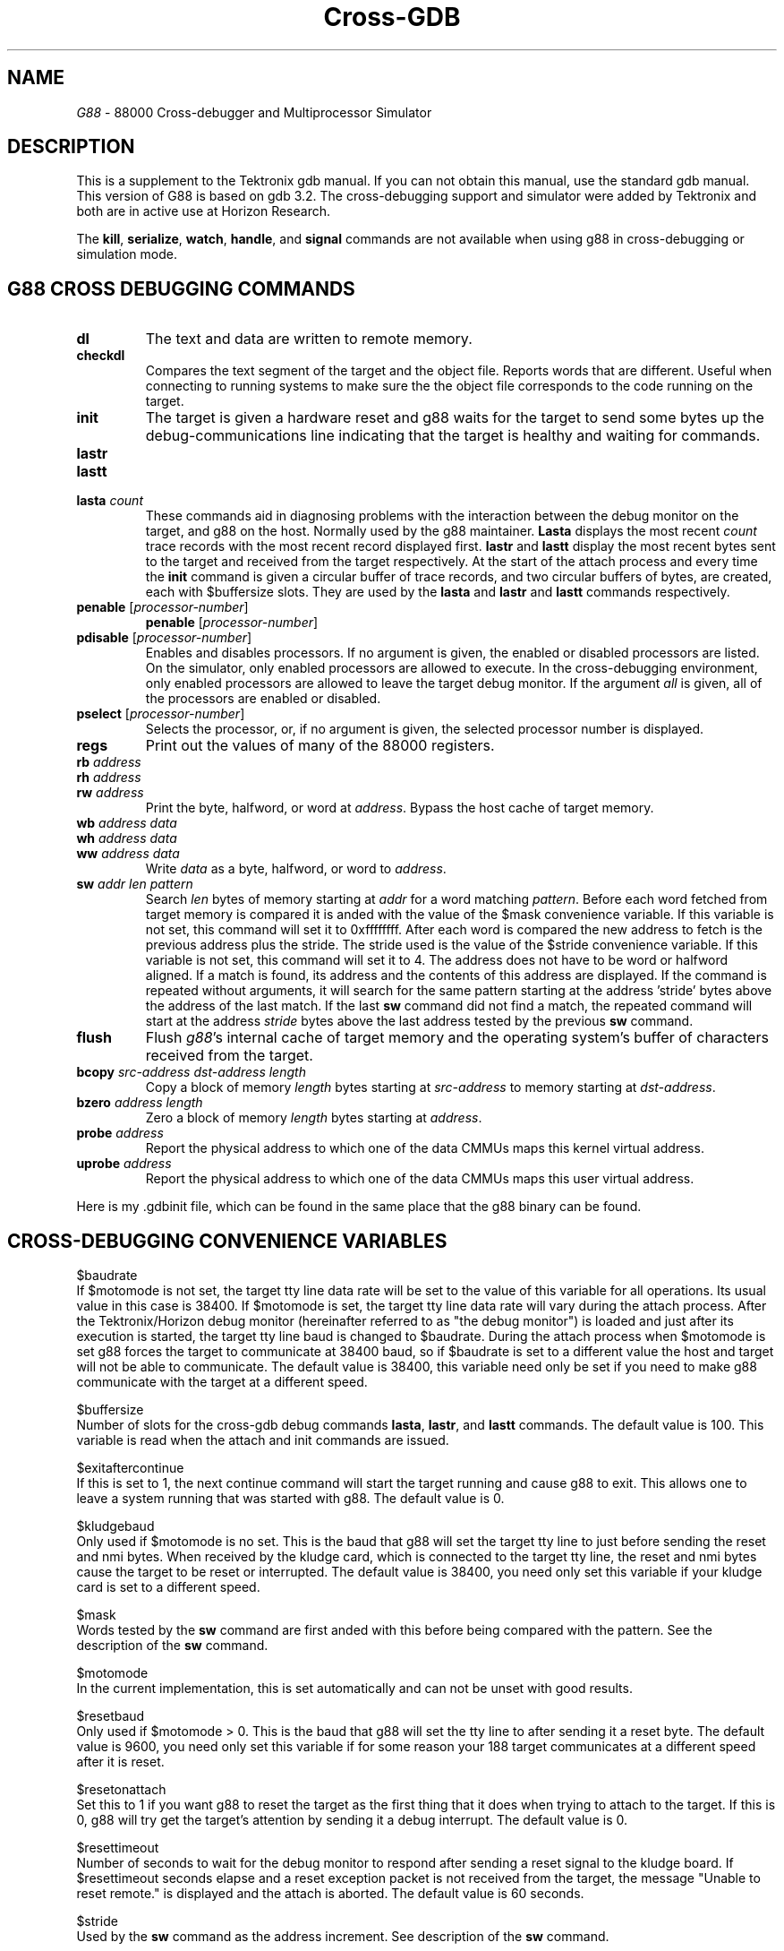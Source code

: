 .TH Cross-GDB 8 "January 13, 1991"
.UC 5
.ds dB g88
.ds DB G88
.SH NAME
\fI\*(DB\fP \- 88000 Cross-debugger and Multiprocessor Simulator 
.SH DESCRIPTION
This is a supplement to the Tektronix gdb manual.  If you can not
obtain this manual, use the standard gdb manual.  This version
of \*(DB is based on gdb 3.2.  The cross-debugging support and
simulator were added by Tektronix and both are in active use
at Horizon Research.
.PP
The \fBkill\fP,
\fBserialize\fP, \fBwatch\fP, \fBhandle\fP, and \fBsignal\fP commands
are not available when using \*(dB in cross-debugging or simulation mode.
.sp 2
.SH \*(DB CROSS DEBUGGING COMMANDS
.sp
.TP
\fBdl\fP
The text and data are written to remote memory.
.TP
\fBcheckdl\fP
Compares the text segment of the target and the object file.  Reports
words that are different.  Useful when connecting to running systems
to make sure the the object file corresponds to the code running on
the target.
.TP
\fBinit\fP
The target is given a hardware reset and \*(dB
waits for the target to send some bytes up the debug-communications
line indicating that the target is healthy and waiting for commands.  
.TP
\fBlastr\fP
.TP
\fBlastt\fP
.TP
\fBlasta\fP \fIcount\fP
These commands aid in diagnosing problems with the interaction between
the debug monitor on the target, and \*(dB on the host.  Normally used
by the \*(dB maintainer.  
\fBLasta\fP displays the most recent \fIcount\fP trace records with the most
recent record displayed first.  \fBlastr\fP and \fBlastt\fP display the
most recent bytes sent to the target and received from the target respectively.
At the start of the attach process
and every time the \fBinit\fP command is given a circular buffer
of trace records, and two circular buffers of bytes, are created, each  with $buffersize slots.  They are used by the \fBlasta\fP and \fBlastr\fP and
\fBlastt\fP commands respectively.
.TP
\fBpenable\fP [\fIprocessor-number\fP]
\fBpenable\fP [\fIprocessor-number\fP]
.ns
.TP
\fBpdisable\fP [\fIprocessor-number\fP]
Enables and disables processors.  If no argument is given, the
enabled or disabled processors are listed.  On the simulator, only
enabled processors are allowed to execute.  In the cross-debugging
environment, only enabled processors are allowed to leave the
target debug monitor.  If the argument \fIall\fP is given, all of
the processors are enabled or disabled.
.TP
\fBpselect\fP [\fIprocessor-number\fP]
Selects the processor, or, if no argument is given, the selected
processor number is displayed.
.TP
\fBregs\fP 
Print out the values of many of the 88000 registers.
.TP 
\fBrb\fP \fIaddress\fP
.ns
.TP 
\fBrh\fP \fIaddress\fP
.ns
.TP 
\fBrw\fP \fIaddress\fP
Print the byte, halfword, or word at \fIaddress\fP.  Bypass the host
cache of target memory.
.TP
\fBwb\fP \fIaddress\fP \fIdata\fP
.ns
.TP
\fBwh\fP \fIaddress\fP \fIdata\fP
.ns
.TP
\fBww\fP \fIaddress\fP \fIdata\fP
Write \fIdata\fP as a byte, halfword, or word to \fIaddress\fP.
.TP
\fBsw\fP \fIaddr\fP \fIlen\fP \fIpattern\fP
Search \fIlen\fP bytes of memory starting at \fIaddr\fP for a word
matching \fIpattern\fP.  Before each word fetched from target memory
is compared it is anded with the value of the $mask convenience variable.
If this variable is not set, this command will set it to 0xffffffff.
After each word is compared the new address to fetch is the previous
address plus the stride.  The stride used is the value of the $stride
convenience variable.  If this variable is not set, this command will
set it to 4.  The address does not have to be word or halfword aligned.
If a match is found, its address and the contents of this address are
displayed.  If the command is repeated without arguments, it will
search for the same pattern starting at the address 'stride' bytes
above the address of the last match.  If the last \fBsw\fP command
did not find a match, the repeated command will start at the address
\fIstride\fP bytes above the last address tested by the previous \fBsw\fP
command.
.TP
\fBflush\fP
Flush \fI\*(dB\fP's internal cache of target memory and the operating
system's buffer of characters received from the target.
.TP
\fBbcopy\fP \fIsrc-address\fP \fIdst-address\fP \fIlength\fP
Copy a block of memory \fIlength\fP bytes starting at \fIsrc-address\fP
to memory starting at \fIdst-address\fP.
.TP
\fBbzero\fP \fIaddress\fP \fIlength\fP
Zero a block of memory \fIlength\fP bytes starting at \fIaddress\fP.
.TP
\fBprobe\fP \fIaddress\fP
Report the physical address to which one of the data CMMUs maps this
kernel virtual address.
.TP
\fBuprobe\fP \fIaddress\fP
Report the physical address to which one of the data CMMUs maps this
user virtual address.  
.PP
Here is my .gdbinit file, which can be found in the same place that
the \*(dB binary can be found.
.sp
.SH CROSS-DEBUGGING CONVENIENCE VARIABLES
.sp 2
.ti -5n
$baudrate
.br
If $motomode is not set, the target tty line data rate will be set to
the value of this variable for all operations.  Its usual value in
this case is 38400.  If $motomode is set, the target tty line data rate
will vary during the attach process.  After the Tektronix/Horizon debug monitor
(hereinafter referred to as "the debug monitor") is loaded and 
just after its execution is started, the target tty line
baud is changed to $baudrate.  During the attach process when $motomode
is set \*(dB forces the target to communicate at 38400 baud, so if $baudrate is set
to a different value the host and target will not be able to communicate.
The default value is 38400, this variable need only be set if you need
to make \*(dB communicate with the target at a different speed.
.sp 1
.ti -5n
$buffersize
.br
Number of slots for the cross-gdb debug commands \fBlasta\fP, \fBlastr\fP,
and \fBlastt\fP commands.  The default value is 100.  This variable is
read when the attach and init commands are issued.
.sp 1
.ti -5n
$exitaftercontinue
.br
If this is set to 1, the next continue command will start the target
running and cause \*(dB to exit.  This allows one to leave a system
running that was started with \*(dB.  The default value is 0.
.sp 1
.ti -5n
$kludgebaud
.br
Only used if $motomode is no set.  This is the baud that \*(dB will set the target
tty line to just before sending the reset and nmi bytes.  When received
by the kludge card, which is connected to the target tty line, the
reset and nmi bytes cause the target to be reset or interrupted.  The default
value is 38400, you need only set this variable if your kludge card
is set to a different speed.
.sp 1
.ti -5n
$mask
.br
Words tested by the \fBsw\fP command are first anded with this before
being compared with the pattern.  See the description of the \fBsw\fP
command.
.sp 1
.ti -5n
$motomode
.br
In the current implementation, this is set automatically and can not be
unset with good results.  
.\"Here is its old description:
.\"Set this to 1 before doing an attach of a Motorola 188 target.  In this
.\"mode, \*(dB will assume that the target has the 188BUG monitor.  \*(DB will
.\"download and run the debug monitor using 188BUG commands.  To
.\"see how \*(dB interacts with the 188BUG monitor, set $traceremote to 1
.\"before using the attach command.  The default value is 0, you only need
.\"to set this variable if you are using a Motorola 188 target.
.sp 1
.\".ti -5n
.\"$noparityinit
.\".br
.\"The target debug monitor often is asked to read memory locations by
.\"\*(dB.  If the monitor reads a location that has not been written since
.\"power was applied to the target, there is an even chance that the
.\"monitor will get a data access exception induced by a parity error.  To
.\"avoid such errors, the monitor is capable of initializing the parity
.\"bits of words it intends to read before reading them.  This slows down
.\"the process of reading words in the target and sending them to \*(dB.
.\"This slowdown is evident on downloads because \*(dB first asks for the
.\"checksum of each 4k block of memory into which the text and data is to
.\"be downloaded.  It also causes several extra accesses to each word read
.\"and thus makes examination with a logic analyzer more complicated.
.\"When $noparityinit is set, \*(dB will not ask the debug monitor to
.\"initialize parity bits.  When it is not set, \*(dB will ask the debug
.\"monitor to initialize parity bits.  In any case, the debug monitor will
.\"not do this parity initialization to words at addresses greater than
.\"0x3fffffff.  $noparityinit is set automatically by \*(dB after a
.\"successful download if the date of the debug ROMs is after 6/89.  This
.\"flag is automatically set to 0 after an init command.  This handles the
.\"case where a system is turned off, then on, and the init command is
.\"issued.  The user does not normally have to concern him or her self
.\"with this flag.  The monitor for the Motorola 188 computer does not
.\"do parity initialization.  $noparityinit has no effect when using
.\"cross-gdb with this machine.
.\".sp 1
.ti -5n
$resetbaud
.br
Only used if $motomode > 0.  This is the baud that \*(dB will set the
tty line to after sending it a reset byte.  The default value is 9600,
you need only set this variable if for some reason your 188 target
communicates at a different speed after it is reset.
.sp 1
.ti -5n
$resetonattach
.br
Set this to 1 if you want \*(dB to reset the target as the first thing that
it does when trying to attach to the target.  If this is 0, \*(dB will try
get the target's attention by sending it a debug interrupt.  The default
value is 0.
.sp 1
.ti -5n
$resettimeout
.br
Number of seconds to wait for the debug monitor to respond after
sending a reset signal to the kludge board.  If $resettimeout seconds
elapse and a reset exception packet is not received from the target,
the message "Unable to reset remote." is displayed and the attach
is aborted.  The default value is 60 seconds.
.sp 1
.ti -5n
$stride
.br
Used by the \fBsw\fP command as the address increment.  See description
of the \fBsw\fP command.
.sp 1
.ti -5n
$tracedownload
.br
If this is set to 1, \*(dB will display information about the downloading
of the target.  The default value is 0.
.sp 1
.ti -5n
$tracereceive
.br
If this is set to 1, \*(dB will display every byte received from the
target.  Bytes with special meaning may be displayed symbolically,
e.g., "C_DATASTART".  Otherwise they are displayed in hexadecimal.
The default value is 0.
.sp 1
.ti -5n
$traceremote
.br
If this is set to 1, \*(dB will display information about its interaction
with the target.  This is a higher-level view of what is going on with
the target than that given by setting $tracereceive and $tracetransmit.
The default value is 0.
.sp 1
.ti -5n
$tracetransmit
.br
If this is set to 1, \*(dB will dispay every byte sent to the target.
Bytes with special meaning may be display symbolically, e.g., "C_ACK".
Otherwise they are displayed in hexadecimal.  The default value is 0.
.sp 1
.sp 1
.SH MOTOMODE
.sp
.PP
If \*(dB is in motomode (i.e., the convenience variable $motomode is set),
two additional commands are available: pass and bug.  Both of these
commands put \*(dB into what is called pass-through-mode.  In this
mode, characters typed at the terminal are sent to the target
and characters received from the target are sent to the terminal.
This mode is for communicating directly with the 188BUG monitor that
is in the EPROMs on the 188 board.
.PP
There are a number of commands available in pass-through-mode that are
executed by \*(dB and not by 188BUG.  These are entered by typing an
asterisk after a newline followed by a command letter.  There are commands
for changing the target tty line data rate, exiting pass-through-mode,
getting a list of available commands, and others.  To get a list
of available commands, type '*h<RET>'.  This will also display current
settings of several variables that control communication with 188BUG.
.PP
The bug command assumes that the debug monitor is running.
It sends a message to this monitor telling it to transfer control to
188BUG after restoring the exception table entry points for data access
and interrupt exceptions to have the values that 188BUG originally
installed.  The debug monitor over-writes these exception
entry points and exception 253 and 254, which it uses for
single-stepping and breakpoints when it is first started.  Before
control is passed to 188BUG, the general registers are loaded with the
program-being-debugged's registers.  The only exception to this is
r9, which is loaded with 0x63, the code that tells 188BUG that we
want to return control to 188BUG's command interpreter.
.PP
The pass command assumes that 188BUG is running.
.sp 1
.SH PASSTHROUGH-MODE COMMANDS
.sp 1
.PP
The "*b" command changes the current target tty line data rate.  For
example "*b 19200" sets the baud to 19200 bits/second.
.PP
.The "*B" command sends a .25 second break to the target.
.PP
The "*c" will cold-start the debug monitor.  First the COFF
file "tek188mon" is searched for in the current directory, then
in /UTek/tools/lib.  The text segment's checksum is compared with
the checksum that 188BUG reports for the chunk of memory that the
monitor lives in.  If the checksum's do not match, a short monitor
boot program is poked into memory by \*(dB with the 188BUG modify-memory
command.  This monitor boot is then executed and it loads the contents
of the debug monitor sent to it by \*(dB.  If the checksums do match,
\*(dB sends 188BUG a "go" command to start the execution of the debug
monitor.
.PP
The "*e" command turns on wait-for-echo mode.  In this mode, \*(dB will
wait for each character send to the target to be echoed by the target
before proceeding.
.PP
The "*h" command prints a list of commands available in pass-through-mode.
.PP
The "*i" command sends the NMI byte and a zero byte to the target at
baud $kludgebaud.  This should cause the kludge card to interrupt the
target.  The target tty line baud is the same after this command as it
was before it.
.PP
The "*p" command causes \*(dB to pause for one second, echoing any
characters received from the target.  This may be useful in scripts
that tell the target to do something and then must wait before sending
more characters to the target.
.PP
The "*r" command sends the reset byte and a zero byte to the target at
baud $kludgebaud.  This should cause the kludge card to reset the target.
The tty line baud is then changed to $resetbaud.
.PP
The "*s" command in pass-through-mode switches the input stream from
the terminal to a file.  So "*s myscript" sends the contents of the
file "myscript" to the pass-through interpreter.  Lines that do not
start with "*" are sent to the target.  Lines that do are commands
that are interpreted.  Scripts can not be nested, i.e., "*s" commands
in a script file will cause the named file to be opened and input
will come from this new file.  But when the end of that file is
reached, the input stream will switch back the the terminal, not the
line following the "*s" line in the script.
.PP
A control-C typed while \*(dB is in pass-through mode and while a file is
being redirected will cancel the redirection.  A control-C typed while
the attach command is executing cancels the command and the message
"Unable to reset target." is displayed.  A control-C typed while in
pass-through mode but not duing the redirection of a file has the
same effect as the "*w" command to warm start the debug
monitor.
.PP
The "*t" turns off show-target-output mode.  The effect of this command
is to tell \*(dB to not show any characters on the \*(dB terminal that are
send up the target tty line by the 188BUG.  This is useful in scripts
to make interaction with the target faster and to reduce screen clutter.
.PP
The "*W" command causes \*(dB to wait for a specified string to be emitted
by the target.  For example "*W188-Bug>" makes \*(dB wait for 188BUG to
give a prompt.
.PP
The "*z" command turns off wait-for-echo mode (see "*e" command description).
.sp 1
.SH TEKTRONIX/HORIZON DEBUG MONITOR
.PP
The debug monitor has two entry points that allow bytes
to be passed between the target and the debugging console (on the host).
The following program is an example of their use with the Motorola 188.
On XD-88's these entry points are pointed to by the words in EPROM at 
addresses 0xfe001000 (db_write) and 0xfe001004 (db_read).
.sp
.nf
.sp
/* This is an example of using the db_write and db_read facility
   with \*(dB for the Motorola 188.  This echoes each line typed
   at the debugging terminal.
.sp
  To make an executable out of this:
.sp
    cc -c dbtest.c
    ld -o dbtest -e _main dblink dbtest.o
.sp
  where dblink is:
SECTIONS
{
	.text 0x10000: {}
	.data 0x10800: {}
}
.sp
  */
.sp
main()
{
  void (*db_write)();	/* Pointer to entry point in tek188mon */
  int (*db_read)();	/* Pointer to entry point in tek188mon */
  int len;
  char buf[100];
.sp
  db_write = (int (*()))0xffe1800c;
  db_read = (int (*()))0xffe18008;
.sp
  for (;;) {
    len = db_read(buf, sizeof buf);
    db_write(buf, len);
  }
}
.fi
.sp
.PP
The value 0xbed1ceec is put in cr17, SR0, when the monitor is started
so that programs can determine whether they were started by the \*(dB (Motorola
version only).
.PP
The stack pointer, r31, is initialized to a value in the static ram.  The
vector base registers is set to zero.  The program counter, $pc, is set
to point to the first instruction of the last program downloaded.
.PP
The debug monitor is loaded into static ram at 0xffe18000 by \*(dB (Motorola
version only).
.SH 88000 SIMULATOR
.sp 1
.PP
\*(DB may optionally be built with an 88000 simulator.  You can see if a
given copy of \*(dB has this simulator by attempting the command "attach sim".
If it works, the version of \*(dB you have contains the simulator.  For
information on the simulator's construction, see "Some Efficient Architecture
Simulation Techniques" by Robert Bedichek, published in the Winter 1990
USENIX Technical Conference Proceedings."
.PP
The simulator models a 88000 with up to 256MB of contiguous physical
memory starting at location 0.  
.\"A number of 88200 CMMU configurations
.\"are modeled, the number and arrangement is determined by the $simcmmu
.\"convenience variable.  
Most commands that are available in cross mode
are also available in simulator mode, however the \fBflush\fP command
is not.  A number of IO devices are modeled.  The following are the
machine registers understood by \*(dB:
.in +8n
.sp
.ti -5n
$r0 through $r31 are the general registers.
.sp
.ti -5n
$cr0 through $cr20 are the integer unit control registers.
Under the simulator, the contents of $cr0 (the processor ID register)
are 0xFE, a value that no chip implementation will ever take.  A
program can compare the value of $cr0 with 0xFE to see if it is running
under the simulator.
.sp
.ti -5n
$fcr0 through $fcr8, $fcr62, and $fcr63 are the floating point unit
control registers.
.sp
.ti -5n
$fp is an alias for $r30.  (However, the compilers at present do not
use this registers as a frame pointer).
.sp
.ti -5n
$sp is an alias for $r31.
.sp
.ti -5n
$pc is \*(dB's notion of the (virtual) instruction pointer.  This value
is derived from the shadow instruction pointers when the program stops.
.sp
.ti -5n
$pid, $psr, $tpsr, $ssbr, $sxip, $snip, $sfip, $vbr, $dmt2, $dmd2,
$dma2, $dmt1, $dmd1, $dma1, $dmt0, $dmd0, $dma0, $sr0, $sr1, $sr2, and
$sr3 are aliases for the integer unit control registers.
.sp
.ti -5n
$fpecr, $fphs1, $fpls1, $fphs2, $fpls2, $fppt, $fprh, $fprl,
$fpit, $fpsr, and $fpcr are aliases for the floating point unit control
registers.
.sp 1
.ti -5n
$ceimr corresponds to the CE interrupt mask register.  \*(dB
must set the actual register to its own value when the program is
suspended, so user references of and stores to the register are done
through this variable.
.sp 1
.ti -5n
$comefrom works in simulated \*(dB only.  It is the location of the most
recent JMP, JMP.N, JSR, or JSR.N instruction.  It is useful for
determining which instruction caused a program to go "off in the weeds."
.sp 1
.ti -5n
$membrk works in simulated \*(dB only.  If nonzero, it is a physical (not
virtual) memory address, and any program store to that address causes
the program to stop as though it had hit a breakpoint.
.sp 1
.ti -5n
$stackbase works in simulated \*(dB only.  If nonzero, it is a "stack
pointer limit" value; if the contents of $r31 become less than this
value, then the program stops as though it had hit a breakpoint.  Only
those specific instructions which the system V kernel uses to modify
$r31 are checked.
.br
The $stackbase register can be set by a program by writing to control
register cr21.  This control register exists only in the simulator, not
in the actual hardware.
.in -8n
.ne 8v
.PP
.SH SIMULATOR-ONLY COMMANDS
.sp 1
.TP
\fBecatch\fP [\fIexception\fP]
.ns
.TP
\fBeignore\fP [\fIexception\fP]
Allows control over which exceptions will cause the simulator to stop.
If no argument is given, the exceptions being caught or ignore are printed.
If the argument is \fIall\fP all exceptions in supervisor mode will be
caught or ignored.  If it is \fIuall\fP the command applied to exceptions
that occur in user mode.  Individual exceptions are referred to be number
and some may also be referred to by name.  The exceptions that can be
referred to by name are: "reset", "int", "cacc", "dacc", "ma", "opc", "prv", 
"bnd", "idiv", "ovf", and "err".  To refer to one of these exceptions
in supervisor mode, use its name, in user mode use its name catenated
on a "u".  So to specify that the simulator should stop when a code
access fault happens in user mode, say "ecatch ucacc".
.TP
\fBdevs\fP [\fIdevice-index\fP]
Print the list of IO devices supported by the 88000 simulator.
Each device is given a small integer value which can be used
with the \fBdevs\fP, \fBpio\fP and \fBio\fP commands.  In addition to this
index the device's starting and ending physical address, and name
are shown.  If \fIdevice-index\fP is given just the information for
the specified device is displayed.
.TP
\fBio\fP \fIdev-index\fP/\fIaddress\fP [\fIcount\fP]
IO operations performed by the simulator are are recorded in a
buffer of trace records.  This command displays selected trace records.
If \fIdev-index\fP is 0, all trace records are shown.  If it non-zero
only operations with the named IO device are shown.  IO devices can be
named with either their device index (shown with the \fIdevs\fP
command) or their physical address.  \fICount\fP is optional and if
present gives the number of operations to show.  The display of records
always starts with the most recent.  The default for \fIcount\fP is the
last value given, or 30 if none has yet been given.  If an
\fIaddress\fP is given instead of an index only operations with the
given address are shown.  This is the most selective form of the
\fBio\fP command.
.TP
\fBpio\fP \fIdev-index\fP/\fIaddress\fP
Print information about the named device.  This command invokes a
print function that is packaged with the device simulator.  It is up to
the author of the device simulator to write this function.
.TP
\fBpmap\fP
Print a map of the simulated physical memory.  Each 4k page is represented
by a '.', a 'D', or an 'I'.  A '.' means the page has not been touched.
A 'D' means that at least one byte on the page has been read or written.
An 'I' means that an instruction has been executed on the page.
.TP
.SH MULTIPROCESSOR SIMULATION
.PP
Four 88100 CPU's are simulated.  They are numbered 0 through 3.  The
concurrent operation of the processors is simulated by running each
processor for a short time and then switching to another processor.
The switching of the simulator's focus from one simulated processor to
another is called "processor switching." Each processor can be
individually enabled and disabled (see the \fBpenable\fP and the
\fBpdisable\fP commands).  A disabled processor can not execute
instructions but it can be selected.  At any point in time, one of the
four processors is the "selected" processor.  The number of the
selected processor is displayed in square brackets in the prompt.  The
\fBpselect\fP command allows the user to explicitly change the selected
processor (i.e., to do "processor switching.").  All commands in \*(dB
that deal with a processor's state operate on the selected processor's
state (e.g., the \fBregs\fP command).  Processors may only be enabled
and disabled by the issuance of commands, however the selected
processor changes both by the \fBpselect\fP command and by the
execution of instructions during the \fBcontinue\fP command.
.PP
When the \fBcontinue\fP command is given, the simulator will execute
instructions on each of the enabled processors in a round-robin fashion
until a breakpoint is reached by any of the processors, a control-C is
typed on the console, or an exception-to-by-caught is raised in any of
the processors.  When this happens the execution on all processors stop
and the user can issue commands.  The first processor to execute after
a \fBcontinue\fP command is the currently selected processor.  The next
processor to be selected, and thus to execute, is the next
higher-numbered enabled processor.  If there is no higher-numbered
enabled processor the lowest-numbered enabled processor is selected.
.PP
The convenience variable \fI$simtick\fP controls the rate at which
the UNIX virtual timer that the simulator uses will interrupt the
simulator.  Each of these interrupts is called a tick.  If \fI$simtick\fP
is zero, the UNIX timer is turned off and no ticks will occur.  These 
ticks have two purposes: to generate CIO simulator interrupts and 
to cause the next enabled processor to be selected.  The value of
\fI$simtick\fP is the number of microseconds between ticks.  If
the CIO simulator is started and \fI$simtick\fP is not set, it
will be set to a default value.
.PP
The convenience variable \fI$simticksperint\fP is use by the CIO
simulator to time the intervalue between CIO timer interrupts.
If the CIO's timer is enabled, a CIO interrupt is requested
every \fI$simticksperint\fP ticks.
.PP
.PP
(Note that the trivial timer code is sill in the simulator, but
it no longer requests 88100 interrupts.  However, its "pio" 
function is still useful; it shows the number of ticks that
have occurred.  -rcb 10/31/90)
The trivial timer is a simple 1-word device at address 0xffff0004.
If it is zero, no trivial timer interrupts are requested.  If it
is non-zero and \fI$simtick\fP is non-zero, an 88100 interrupt 
is requested periodically.  The period is the product of these
two values.  For example, if \fI$simtick\fP is 100 and the value
in the register at 0xffff0004 is 5, the simulator will receive
a SIGVTALRM every 100 microseconds and the simulated 88100 will
have an interrupt requested every 500 microseconds.  This interrupt
request will cause an interrupt exception if the IND bit in the PSR is zero.
.PP
If more than one processor is enabled and both \fPI$simtick\fP and
\fI$simslice\fP are non-zero, processor switching will occur
periodically.  The period is the product, in microseconds, of these two
variables.  For example, if \fI$simtick\fP is 600 and \fI$simslice\fP
is 3, each simulated processor will run for 1.8 milliseconds.  If more
than one processor is enabled and either of \fI$simtick\fP and
\fI$simslice\fP are zero, processor switching will occur after the
execution of each instruction.  This mode of operation is most like the
real hardware but very slow.
.PP
Processor switching does not occur when single stepping.  This is
a feature to make tracing a single instruction stream easier.  Processor
switching will also no occur after a \fBcontinue\fP command if 
only one processor is enabled.  This is because in this case there
are no other processors to switch to.
.PP
If execution is attempted when the currently selected processor
is disabled a message will be emitted saying that the processor
is disabled.  No execution will occur.  Due to a bug in \*(dB, however,
in this case the currently location of the PC will be displayed
as though the machine had just stopped execution.
.PP
The \fBinit\fP command enables processor 0 and disables processors 
1, 2, and 3. 
.PP
.SH SIMULATOR CONVENIENCE VARIABLES
.sp 2
.PP
The following convenience variables allow the user to adjust the
simulator to fit his or her needs.
.PP
.sp 2
.ti -5n
$simrte if set, will suppress an error message when an RTE instruction
is executed with the shadow bit in the TPSR is off.
.sp 1
.ti -5n
$simmem specifies the number of 4k pages of physical memory.  Only
read during the simulator attach operation.
.sp 1
.ti -5n
$simslice specifies the number of ticks between multiprocessor switches.
.Va $simslow   "Simulated timer slowdown factor (default 1)."
.sp 1
.ti -5n
$simtick specifies the number of microseconds per tick.  Used for 
CIO (timer chip) simulator and for multiprocessor switching.
.sp 1
.ti -5n
$simtrace determines the size of the simulated IO transaction buffer 
(default 20000).  Only read during the simulator attach operation.
.sp 1
.ti -5n
$showinput affects the behavior of the cross debugger when the target
asks for console input.  The default and the action when \fI$showinput\fP
is zero g88 waits for a line of input from the controlling terminal of g88.
When \fI$showinput\fP is 1, the message "g88_input(nnn)> " where nnn
is the number of character that the target requested.  When \fI$showinput\fP
is 2, the terminal is put into raw mode.
.sp 1
.ti -5n
$showswitch when set, the simulator emits a message each time it
switches processors.  The message is of the form  "MP:x" where
'x' is the number of the processor switched to.
.PP
.SH ENVIRONMENT VARIABLES
.sp 2
.ti -5n
G88_CONTROL_PORT  The path of the tty line connected to the HRI reset/abort hardware
.sp 2
.SH FILES THAT THE SIMULATOR OPENS
.sp 2
.ti -5n 
simdisk1  The file name that the disk simulator uses for disk 1.
.sp 1
.ti -5n 
simdisk2  The file name that the disk simulator uses for disk 2.
.sp 1
.ti -5n 
simdisk3  The file name that the disk simulator uses for disk 3.
.sp 1
.ti -5n 
simdisk4  The file name that the disk simulator uses for disk 4.
.sp 1
.ti -5n 
simtrace" "The file name into which to store execution trace information."
.sp 2
.SH CAVEATS
.sp 2
The simulation of FP instructions uses the host's floating point.
There may be differences between the results obtained by this simulator
and the real hardware.
.PP
The simulator is effectively always in serial execution mode, so the
SER bit in the PSR has no effect.
.PP
The time to execute an instruction with the simulator is not related to
the time to execute an instruction on the real hardware.  There is no
instruction timing facility in \fI\*(dB\fP.
.PP
The exact contents of the CMMU's cache and the PATC contents are not
modeled.
.PP
The shadow scoreboard register contents may different after an
exception has been taken on the simulator.
.PP
The segment and page tables are examined at different times on the
simulator than they are on the real hardware.  The cache-inhibit,
global, and write-through bits in pte's have no effect on the
simulator.  The simulator behaves as if the write-through bits are
always set.
.sp
.SH TEKTRONIX XD-88 CONFIGURATION AND PORTING
.sp 2
The rs-232 cable connects
the host with a "kludge board".  For XD88-10's the proper jumpers
must be set on the main CPU board to allow the remote resetting and
interrupting of the processor.  For all other XD88's, a 5 conductor
wire goes from the the kludge board to the CPU board.  If you connect
this cable backwards, you will short the power supply and melt the
cable (the connector is unkeyed).  The kludge board must be properly
wired up, the best way to do this is to copy a working kludge board
exactly ("kludge is my name, kludge is my game ...").
.PP
The kludge board has a short rs-232 cable the comes out of it and
goes to "Port 0" on XD88-10's, and tty00 on other XD88's.
This cable must have all modem control wires connected, and for
XD88-10's must have two other wires connected as well.  I highly
recommend just using a full 25-wire cable.  Both this and the cable
connecting the host to the kludge board are "straight-through", i.e.
they do not swap any signals.
.PP
The dip switch on the target XD88 must be set to all "off".  When the
target is reset, after less than a minute, you should get the 
lightning bolt pattern on the LED on the CPU board.  You should be
able to reset the box by pressing the reset button on the kludge
board.
.PP
.SH CONFIGURATION IN GENERAL
.PP
On the host side you need to make the tty line that you have read-write
permission.  The sure-fire way to do this is do "chmod a+rw /dev/tty??"
as root, where "??" is the tty line postfix.  Make sure that getty's
are not spawned for it by turning the line off in /etc/inittab.  After
editing this file, say "init q" (on system V systems) or "kill -1 1"
(on BSD systems) to get init to reread it (/etc/initab on System V,
/etc/ttys on BSD systems) and see your change.
.PP
This paragraph applies if you do not already have hardware to reset and
interrupt the target.  You need some hardware that can reset and
interrupt your target under control of the host that will run
cross-gdb.  If your target is the Motorola MVME188 here is roughly what
you have to do:  Make something that can turn on two opto-isolator
under g88-host control.  The transistor end of these will be connected
to the reset and abort buttons on the 188.  Specifically, between the
N.O.  pins and ground.  These buttons are spdt w/ center connected to
ground.  The other pins go to SR debounce FFs.  You can do the reset
and abort w/o messing w/ the N.C. pin.  So you have to solder three
wires to your 188 board.  But you don't have to cut any traces.
Tektronix did it to several systems and Horizon Research has done it.  It works
well.  You can control the whole machine without being near it.  How
you decide to control these opto-isolators is up to you.  Horizon uses
the modem control lines on a spare serial port and does ioctl's to turn
them on and off.  Once your hardware is working, take the code that can
effectively push the reset and abort (interrupt) buttons and replace
the routines send_interrupt_signal() and send_reset_signal() (at the
end of remote.c).
.sp
.SH BUGS
.sp 1
.PP
Calling functions that were not compiled with the -g flag does not
work.  It takes the first instruction of the function-to-be-called
as the function's address and trys to jsr to it.
.sp 1
.SH FILES
.sp 1
.ti -1inch
\*(dB
.ti -1inch
.gdbinit
.ti -1inch
tek188mon
